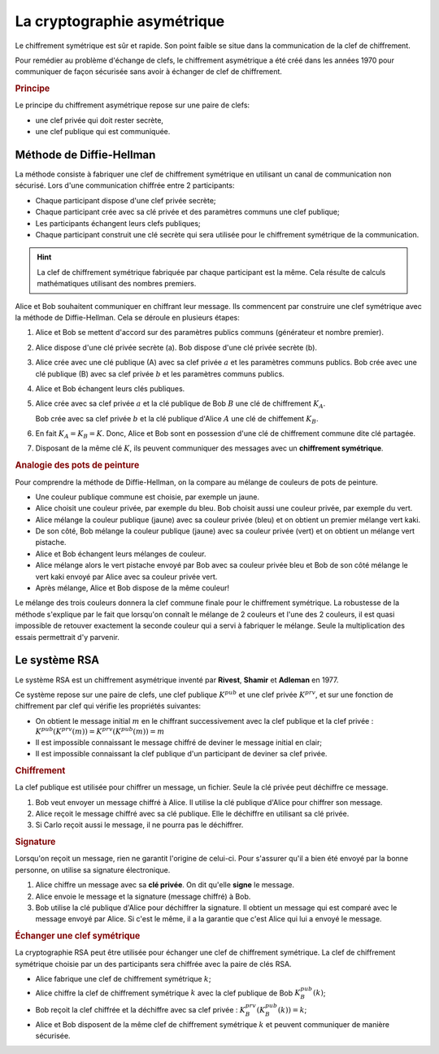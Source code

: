La cryptographie asymétrique
============================

Le chiffrement symétrique est sûr et rapide. Son point faible se situe dans la communication de la clef de chiffrement.

Pour remédier au problème d'échange de clefs, le chiffrement asymétrique a été créé dans les années 1970 pour communiquer de façon sécurisée sans avoir à échanger de clef de chiffrement.

.. rubric:: Principe
   :name: principe

Le principe du chiffrement asymétrique repose sur une paire de clefs:

-  une clef privée qui doit rester secrète, 
-  une clef publique qui est communiquée.

Méthode de Diffie-Hellman
-------------------------

La méthode consiste à fabriquer une clef de chiffrement symétrique en utilisant un canal de communication non sécurisé. Lors d'une communication chiffrée entre 2 participants:

-  Chaque participant dispose d'une clef privée secrète;
-  Chaque participant crée avec sa clé privée et des paramètres communs une clef publique;
-  Les participants échangent leurs clefs publiques;
-  Chaque participant construit une clé secrète qui sera utilisée pour le chiffrement symétrique de la communication.

.. hint::

   La clef de chiffrement symétrique fabriquée par chaque participant est la même. Cela résulte de calculs mathématiques utilisant des nombres premiers.



Alice et Bob souhaitent communiquer en chiffrant leur message. Ils commencent par construire une clef symétrique avec la méthode de Diffie-Hellman. Cela se déroule en plusieurs étapes:

.. image:: ../img/diffie-hellman.svg
   :align: center
   :width: 500px

#. Alice et Bob se mettent d'accord sur des paramètres publics communs (générateur et nombre premier).
#. Alice dispose d'une clé privée secrète (a). Bob dispose d'une clé privée secrète (b).
#. Alice crée avec une clé publique (A) avec sa clef privée :math:`a` et les paramètres communs publics. Bob crée avec une clé publique (B) avec sa clef privée :math:`b` et les paramètres communs publics.

#. Alice et Bob échangent leurs clés publiques.

#. Alice crée avec sa clef privée :math:`a` et la clé publique de Bob :math:`B` une clé de chiffrement :math:`K_{A}`.

   Bob crée avec sa clef privée :math:`b` et la clé publique d'Alice :math:`A` une clé de chiffement :math:`K_{B}`.

#. En fait :math:`K_{A}=K_{B}=K`. Donc, Alice et Bob sont en possession d'une clé de chiffrement commune dite clé partagée. 

#. Disposant de la même clé :math:`K`, ils peuvent communiquer des messages avec un **chiffrement symétrique**.

.. rubric:: Analogie des pots de peinture
   :name: analogie-des-pots-de-peinture

Pour comprendre la méthode de Diffie-Hellman, on la compare au mélange de couleurs de pots de peinture.

-  Une couleur publique commune est choisie, par exemple un jaune.
-  Alice choisit une couleur privée, par exemple du bleu. Bob choisit aussi une couleur privée, par exemple du vert.
-  Alice mélange la couleur publique (jaune) avec sa couleur privée (bleu) et on obtient un premier mélange vert kaki.
-  De son côté, Bob mélange la couleur publique (jaune) avec sa couleur privée (vert) et on obtient un mélange vert pistache.
-  Alice et Bob échangent leurs mélanges de couleur. 
-  Alice mélange alors le vert pistache envoyé par Bob avec sa couleur privée bleu et Bob de son côté mélange le vert kaki envoyé par Alice avec sa couleur privée vert.
-  Après mélange, Alice et Bob dispose de la même couleur!

Le mélange des trois couleurs donnera la clef commune finale pour le chiffrement symétrique. La robustesse de la méthode s'explique par le fait que lorsqu'on connaît le mélange de 2 couleurs et l'une des 2
couleurs, il est quasi impossible de retouver exactement la seconde couleur qui a servi à fabriquer le mélange. Seule la multiplication des essais permettrait d'y parvenir.

.. image:: ../img/diffie_hellman_couleurs.svg
   :alt: diffie_hellman_couleurs.svg
   :align: center
   :width: 600px

Le système RSA
--------------

Le système RSA est un chiffrement asymétrique inventé par **Rivest**, **Shamir** et **Adleman** en 1977.

Ce système repose sur une paire de clefs, une clef publique :math:`K^{pub}` et une clef privée :math:`K^{prv}`, et sur une fonction de chiffrement par clef qui vérifie les propriétés suivantes:

-  On obtient le message initial :math:`m` en le chiffrant successivement avec la clef publique et la clef privée : :math:`K^{pub}(K^{prv}(m)) = K^{prv}(K^{pub}(m)) = m`
-  Il est impossible connaissant le message chiffré de deviner le message initial en clair;
-  Il est impossible connaissant la clef publique d'un participant de deviner sa clef privée.

.. rubric:: Chiffrement

La clef publique est utilisée pour chiffrer un message, un fichier. Seule la clé privée peut déchiffre ce message.

.. image:: ../img/chiffrement_rsa.svg
   :align: center
   :width: 500px

#. Bob veut envoyer un message chiffré à Alice. Il utilise la clé publique d'Alice pour chiffrer son message.
#. Alice reçoit le message chiffré avec sa clé publique. Elle le déchiffre en utilisant sa clé privée.
#. Si Carlo reçoit aussi le message, il ne pourra pas le déchiffrer.

.. rubric:: Signature

Lorsqu'on reçoit un message, rien ne garantit l'origine de celui-ci. Pour s'assurer qu'il a bien été envoyé par la bonne personne, on utilise sa signature électronique.

.. image:: ../img/signature.svg
   :alt: signature.svg
   :align: center
   :width: 280px

#. Alice chiffre un message avec sa **clé privée**. On dit qu'elle **signe** le message. 
#. Alice envoie le message et la signature (message chiffré) à Bob.
#. Bob utilise la clé publique d'Alice pour déchiffrer la signature. Il obtient un message qui est comparé avec le message envoyé par Alice. Si c'est le même, il a la garantie que c'est Alice qui lui a envoyé le message.

.. rubric:: Échanger une clef symétrique
   :name: échanger-une-clef-symétrique

La cryptographie RSA peut être utilisée pour échanger une clef de chiffrement symétrique. La clef de chiffrement symétrique choisie par un des participants sera chiffrée avec la paire de clés RSA.

-  Alice fabrique une clef de chiffrement symétrique :math:`k`;
-  Alice chiffre la clef de chiffrement symétrique :math:`k` avec la clef publique de Bob :math:`K_B^{pub}(k)`;
-  Bob reçoit la clef chiffrée et la déchiffre avec sa clef privée : :math:`K_B^{prv}(K_B^{pub}(k))=k`;
-  Alice et Bob disposent de la même clef de chiffrement symétrique :math:`k` et peuvent communiquer de manière sécurisée.

.. image:: ../img/rsa.svg
   :alt: rsa.svg
   :align: center
   :width: 560px
